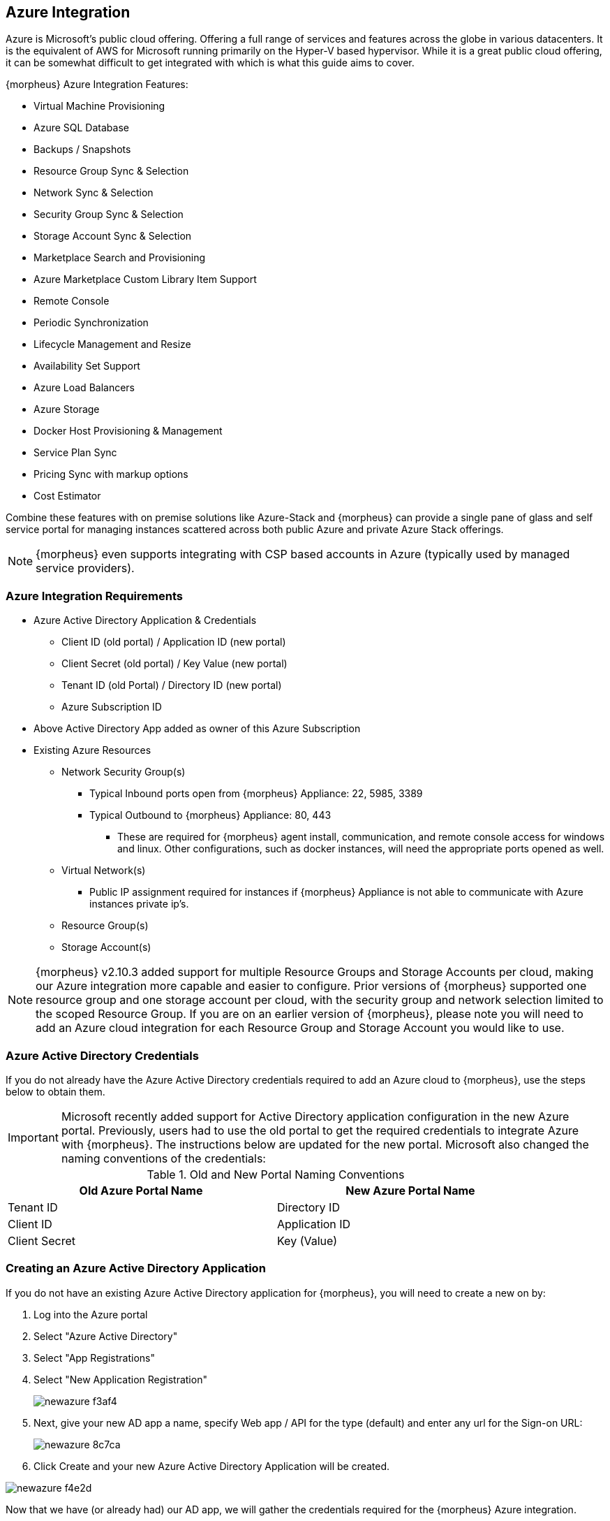 [[azure]]

== Azure Integration

Azure is Microsoft's public cloud offering. Offering a full range of services and features across the globe in various datacenters. It is the equivalent of AWS for Microsoft running primarily on the Hyper-V based hypervisor. While it is a great public cloud offering, it can be somewhat difficult to get integrated with which is what this guide aims to cover.

{morpheus} Azure Integration Features:

* Virtual Machine Provisioning
* Azure SQL Database
* Backups / Snapshots
* Resource Group Sync & Selection
* Network Sync & Selection
* Security Group Sync & Selection
* Storage Account Sync & Selection
* Marketplace Search and Provisioning
* Azure Marketplace Custom Library Item Support
* Remote Console
* Periodic Synchronization
* Lifecycle Management and Resize
* Availability Set Support
* Azure Load Balancers
* Azure Storage
* Docker Host Provisioning & Management
* Service Plan Sync
* Pricing Sync with markup options
* Cost Estimator

Combine these features with on premise solutions like Azure-Stack and {morpheus} can provide a single pane of glass and self service portal for managing instances scattered across both public Azure and private Azure Stack offerings.

NOTE: {morpheus} even supports integrating with CSP based accounts in Azure (typically used by managed service providers).

=== Azure Integration Requirements

* Azure Active Directory Application & Credentials
** Client ID (old portal) / Application ID (new portal)
** Client Secret (old portal) / Key Value (new portal)
** Tenant ID (old Portal) / Directory ID (new portal)
** Azure Subscription ID
* Above Active Directory App added as owner of this Azure Subscription
* Existing Azure Resources
** Network Security Group(s)
*** Typical Inbound ports open from {morpheus} Appliance: 22, 5985, 3389
*** Typical Outbound to {morpheus} Appliance: 80, 443
**** These are required for {morpheus} agent install, communication, and remote console access for windows and linux. Other configurations, such as docker instances, will need the appropriate ports opened as well.
** Virtual Network(s)
*** Public IP assignment required for instances if {morpheus} Appliance is not able to communicate with Azure instances private ip's.
** Resource Group(s)
** Storage Account(s)

NOTE: {morpheus} v2.10.3 added support for multiple Resource Groups and Storage Accounts per cloud, making our Azure integration more capable and easier to configure. Prior versions of {morpheus} supported one resource group and one storage account per cloud, with the security group and network selection limited to the scoped Resource Group. If you are on an earlier version of {morpheus}, please note you will need to add an Azure cloud integration for each Resource Group and Storage Account you would like to use.

=== Azure Active Directory Credentials

If you do not already have the Azure Active Directory credentials required to add an Azure cloud to {morpheus}, use the steps below to obtain them.

IMPORTANT: Microsoft recently added support for Active Directory application configuration in the new Azure portal. Previously, users had to use the old portal to get the required credentials to integrate Azure with {morpheus}. The instructions below are updated for the new portal. Microsoft also changed the naming conventions of the credentials:

.Old and New Portal Naming Conventions
[width="90%",frame="topbot",options="header,footer"]
|======================
|Old Azure Portal Name |New Azure Portal Name
|Tenant ID|Directory ID
|Client ID|Application ID
|Client Secret|Key (Value)
|======================

=== Creating an Azure Active Directory Application

If you do not have an existing Azure Active Directory application for {morpheus}, you will need to create a new on by:

. Log into the Azure portal
. Select "Azure Active Directory"
. Select "App Registrations"
. Select "New Application Registration"
+
image::images/newazure-f3af4.png[]
+
. Next, give your new AD app a name, specify Web app / API for the type (default) and enter any url for the Sign-on URL:
+
image::images/newazure-8c7ca.png[]
+
. Click Create and your new Azure Active Directory Application will be created.

image::images/newazure-f4e2d.png[]





Now that we have (or already had) our AD app, we will gather the credentials required for the {morpheus} Azure integration.

=== Tenant ID/Directory ID

While still in the Active Directory Section:

. Select Properties
. Copy the Directory ID
. Store/Paste for use as the Tenant ID when Adding your Azure cloud in {morpheus}


image::images/newazure-044cf.png[]



=== Client ID/Application ID

. Select App Registrations
. Select your Active Directory Application
. Copy the Application ID
. Store/Paste for use as the Client ID when Adding your Azure cloud in {morpheus}


image::images/newazure-3c6fa.png[]



== Client Secret/Key Value

While still in your Active Directory Application:

. Select Keys in the Settings pane
. Enter a name for the key
. Select a duration
. Select save
. Copy the Key Value
. Store/Paste for use as the Client ID when Adding your Azure cloud in {morpheus}

IMPORTANT: Copy the key value. You won't be able to retrieve after you leave this blade.

image::images/newazure-7b82b.png[]

You now have the 3 Active directory credentials required for {morpheus} Azure cloud integration.

=== Subscription ID

The last credential required for the {morpheus} Azure cloud integration is the Azure Subscription ID

. Select Resource Groups
. Select a Resource Group (instruction below if you do not have an existing resource group)
. Copy the Subscription ID
. Store/Paste for use as the Subscription ID when Adding your Azure cloud in {morpheus}
+
image::images/newazure-e446f.png[]

=== Make Azure Active Directory Application owner of Subscription

The Active Directory Application used needs to be an owner of the subscription used for the Azure {morpheus} cloud integration.

. In the Subscription pane, select "Access Control (IAM)"
+
image::images/newazure-bd9f1.png[]

. Click "+ Add", in the pane to the right, select "1 Select a role" and then select "Owner"
+
image::images/newazure-cfd51.png[]

. Select "2. Add Users" and in the search box begin to type the name of the AD Application created earlier. Please note the AD Application will not display by default and must be searched for.
+
image::images/newazure-7f61c.png[]

. Select the Application, then click "Select" at the bottom of the Add Users pane, and the select "OK" at the bottom of the Add Access pane.

IMPORTANT: Be sure to select "OK" at the bottom of the Add Access pane or the user addition will not save.

image::images/newazure-560be.png[]

You now have the required Credentials to add an Azure cloud integration into {morpheus}.

IMPORTANT: You will also need to have existing Network Security Group(s), Virtual Networks(s) and Storage Accounts(s). Instructions for creating these can be found later in this article.

=== Add Azure cloud in {morpheus}

Azure is now ready to be added into {morpheus}. Ensure you have the noted Subscription ID, Tenant ID, Client ID, and Client Secret accessible.

In Infrastructure - Clouds, select "+ Create Cloud" and select Azure from the cloud widget.

OR

In Infrastructure, Groups- you can select the Clouds tab of a Group and click "+ ADD" next to Azure in the Public Cloud section, and enter the following:

* Name
* Location (optional)
* Domain (if not localdomain)
* Scale Priority
* Subscription ID (from step 18)
* Tenant ID (from step 16)
* Client ID (from step 13)
* Client Secret (from step 13)

If everything is entered correctly, the Location dropdown will populate.

. Select the Location/Region to scope the cloud to (additional Clouds can be added for multiple regions)
. Select All or specify a Resource Group to scope this cloud to
. Optionally select "Inventory Existing Instances"
(This will inventory your existing vm's in Azure and list them in {morpheus} as unmanaged instances.)
. Click "Save Changes"

image::images/newazure-5f512.png[]

Your Azure Cloud will be created.

image::images/newazure-2a7fe.png[]

== Creating Resources in Azure

If you do not have existing Network Security Groups, Virtual Networks, or Storage Accounts, you can create them by following the steps below:

=== Create a Network Security Group

. In the main Azure toolbar, select the right arrow at the bottom of the toolbar (if collapsed) and search for and select Network Security Groups.
+
image::images/newazure-83506.png[]

. Click "+ Add" at the top of the Network security groups pane
+
image::images/newazure-3357f.png[]

. Enter a unique name for the security group, select the correct subscription, and either select the resource group being used, or create a new one as shown below. Also verify the Location is the same, and then click "Create" at the bottom of the pane.
+
image::images/newazure-7c098.png[]

. Configure inbound and outbound rules for the security group. Ports 80 (http), 443 (https) 22 (ssh) and 5985 (winrm) need to be open to and from the {morpheus} appliance.

=== Create a Virtual Network

. In the main Azure toolbar, select the right arrow at the bottom of the toolbar (if collapsed) and search for and select Virtual Networks.
+
image::images/newazure-7ecb2.png[]

. Click "+ Add" at the top of the Virtual Networks pane
+
image::images/newazure-db3a5.png[]

. Enter a unique name for the virtual network, the correct subscription, select "Use existing" and select the same resource group as the Network Security Group. Also verify the Location is the same, and then click "Create" at the bottom of the pane.
+
image::images/newazure-a3066.png[]

=== Create a Storage Account

. In the main Azure toolbar, select the right arrow at the bottom of the toolbar (if collapsed) and search for and select Storage Accounts.
+
image::images/newazure-4429f.png[]

. Click "+ Add" at the top of the Storage accounts pane
+
image::images/newazure-7947e.png[]

. Enter a unique name for the storage account, select "Locally-redundant storage (LRS) for Replication, select the correct subscription, select "Use existing" and select the same resource group as the Network Security Group and Virtual Network. Also verify the Location is the same, and finally click "Create" at the bottom of the pane.
+
image::images/newazure-b89ea.png[]

=== Docker

So far this document has covered how to add the Azure cloud integration and has enabled users the ability to provision virtual machine based instances via the Add Instance catalog in Provisioning. Another great feature provided by {morpheus} out of the box is the ability to use Docker containers and even support multiple containers per Docker host. To do this a Docker Host must first be provisioned into Azure (multiple are needed when dealing with horizontal scaling scenarios).

image::images/newazure-7971d.png[]

To provision a Docker Host simply navigate to the Cloud detail page or Infrastructure?Hosts section. From there click the + Container Host button to add a Azure Docker Host. This host will show up in the Hosts tab. {morpheus} views a Docker host just like any other Hypervisor with the caveat being that it is used for running containerized images instead of virtualized ones. Once a Docker Host is successfully provisioned a green checkmark will appear to the right of the host marking it as available for use. In the event of a failure click into the relevant host that failed and an error explaining the failure will be displayed in red at the top.

Some common error scenarios include network connectivity. For a Docker Host to function properly, it must be able to resolve the {morpheus} appliance url which can be configured in Admin|Settings. If it is unable to resolve and negotiate with the appliance than the agent installation will fail and provisioning instructions will not be able to be issued to the host.

=== Multi-tenancy

A very common scenario for Managed Service Providers is the need to provide access to Azure resources on a customer by customer basis. With Azure several administrative features have been added to ensure customer resources are properly scoped and isolated. For Azure it is possible to assign specific Networks, and Resource Groups to customer accounts or even set the public visibility of certain resources, therefore allowing all sub accounts access to the resource.

